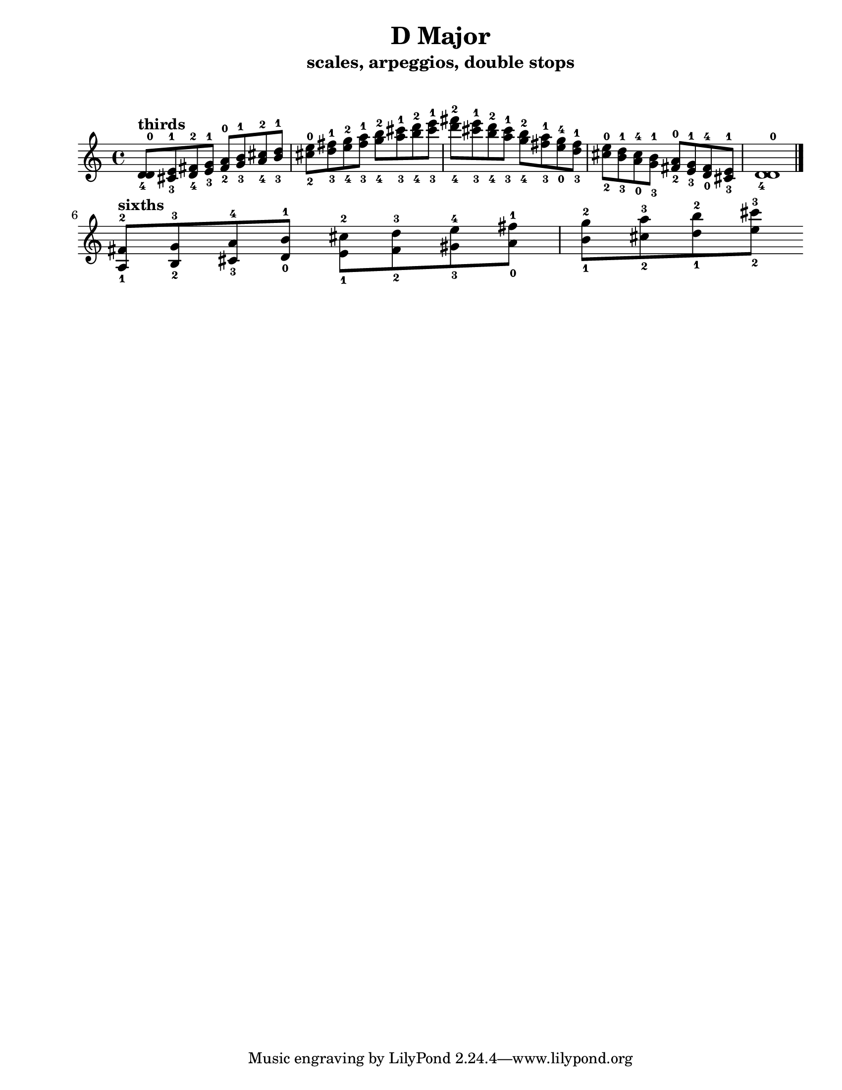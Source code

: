 \version "2.22.1"
\paper {
left-margin = 2\cm
righy-margin = 2\cm
paper-width = 8.5\in
paper-height = 11\in
}
\markup{\lower #10 \null}
\header {
  title = "D Major"
  composer = ""
  subtitle = "scales, arpeggios, double stops"
}

\score {
  \relative c' {
  <d-4 d-0>8^\markup{\bold "thirds"} <cis-3 e-1> <d-4 fis-2> <e-3 g-1>
  <fis-2 a-0> <g-3 b-1> <a-4 cis-2> <b-3 d-1>
  <cis -2 e-0> <d-3 fis-1> <e-4 g-2> <fis-3 a-1> 
  <g-4 b-2> <a-3 cis-1> <b-4 d-2> <cis-3 e-1> 
  <d-4 fis-2> <cis-3 e-1> <b-4 d-2> <a-3 cis-1>
  <g-4 b-2> <fis-3 a-1> <e-0 g-4> <d-3 fis-1>
  <cis-2 e-0> <b-3 d-1> <a-0 cis-4> <g-3 b-1>
  <fis-2 a-0> <e-3 g-1> <d-0 fis-4> <cis-3 e-1> 
  <d-4 d-0>1 \bar "|." \break

  <a-1 fis'-2>8^\markup{\bold "sixths"} <b-2 g'-3> <cis-3 a'-4> <d-0 b'-1>
  <e-1 cis'-2> <fis-2 d'-3> <gis-3 e'-4> <a-0 fis'-1>
  <b-1 g'-2> <cis-2 a'-3> <d-1 b'-2> <e-2 cis'-3>
  



  }

  \layout {indent =0} 
  \midi {}
}